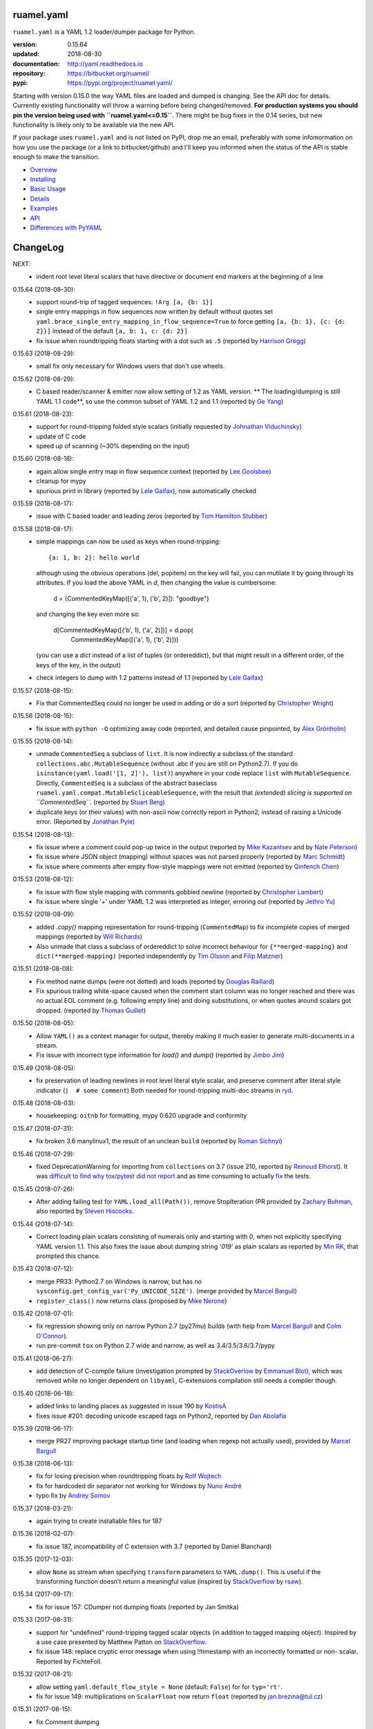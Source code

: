 
ruamel.yaml
===========

``ruamel.yaml`` is a YAML 1.2 loader/dumper package for Python.

:version:       0.15.64
:updated:       2018-08-30
:documentation: http://yaml.readthedocs.io
:repository:    https://bitbucket.org/ruamel/
:pypi:          https://pypi.org/project/ruamel.yaml/


Starting with version 0.15.0 the way YAML files are loaded and dumped
is changing. See the API doc for details.  Currently existing
functionality will throw a warning before being changed/removed.
**For production systems you should pin the version being used with
``ruamel.yaml<=0.15``**. There might be bug fixes in the 0.14 series,
but new functionality is likely only to be available via the new API.

If your package uses ``ruamel.yaml`` and is not listed on PyPI, drop
me an email, preferably with some infomormation on how you use the
package (or a link to bitbucket/github) and I'll keep you informed
when the status of the API is stable enough to make the transition.

* `Overview <http://yaml.readthedocs.org/en/latest/overview.html>`_
* `Installing <http://yaml.readthedocs.org/en/latest/install.html>`_
* `Basic Usage <http://yaml.readthedocs.org/en/latest/basicuse.html>`_
* `Details <http://yaml.readthedocs.org/en/latest/detail.html>`_
* `Examples <http://yaml.readthedocs.org/en/latest/example.html>`_
* `API <http://yaml.readthedocs.org/en/latest/api.html>`_
* `Differences with PyYAML <http://yaml.readthedocs.org/en/latest/pyyaml.html>`_

.. image:: https://readthedocs.org/projects/yaml/badge/?version=stable
   :target: https://yaml.readthedocs.org/en/stable

.. image:: https://bestpractices.coreinfrastructure.org/projects/1128/badge
   :target: https://bestpractices.coreinfrastructure.org/projects/1128

.. image:: https://bitbucket.org/ruamel/yaml/raw/default/_doc/_static/license.svg
   :target: https://opensource.org/licenses/MIT

.. image:: https://bitbucket.org/ruamel/yaml/raw/default/_doc/_static/pypi.svg
   :target: https://pypi.org/project/ruamel.yaml/

.. image:: https://bitbucket.org/ruamel/oitnb/raw/default/_doc/_static/oitnb.svg
   :target: https://pypi.org/project/oitnb/

.. image:: http://www.mypy-lang.org/static/mypy_badge.svg
   :target: http://mypy-lang.org/

ChangeLog
=========

.. should insert NEXT: at the beginning of line for next key (with empty line)

NEXT:
  - indent root level literal scalars that have directive or document end markers
    at the beginning of a line

0.15.64 (2018-08-30):
  - support round-trip of tagged sequences: ``!Arg [a, {b: 1}]``
  - single entry mappings in flow sequences now written by default without quotes
    set ``yaml.brace_single_entry_mapping_in_flow_sequence=True`` to force
    getting ``[a, {b: 1}, {c: {d: 2}}]`` instead of the default ``[a, b: 1, c: {d: 2}]``
  - fix issue when roundtripping floats starting with a dot such as ``.5``
    (reported by `Harrison Gregg <https://bitbucket.org/HarrisonGregg/>`__)

0.15.63 (2018-08-29):
  - small fix only necessary for Windows users that don't use wheels.

0.15.62 (2018-08-29):
  - C based reader/scanner & emitter now allow setting of 1.2 as YAML version.
    ** The loading/dumping is still YAML 1.1 code**, so use the common subset of
    YAML 1.2 and 1.1 (reported by `Ge Yang <https://bitbucket.org/yangge/>`__)

0.15.61 (2018-08-23):
  - support for round-tripping folded style scalars (initially requested 
    by `Johnathan Viduchinsky <https://bitbucket.org/johnathanvidu/>`__)
  - update of C code
  - speed up of scanning (~30% depending on the input)

0.15.60 (2018-08-18):
  - again allow single entry map in flow sequence context (reported by 
    `Lee Goolsbee <https://bitbucket.org/lgoolsbee/>`__)
  - cleanup for mypy 
  - spurious print in library (reported by 
    `Lele Gaifax <https://bitbucket.org/lele/>`__), now automatically checked 

0.15.59 (2018-08-17):
  - issue with C based loader and leading zeros (reported by 
    `Tom Hamilton Stubber <https://bitbucket.org/TomHamiltonStubber/>`__)

0.15.58 (2018-08-17):
  - simple mappings can now be used as keys when round-tripping::

      {a: 1, b: 2}: hello world
      
    although using the obvious operations (del, popitem) on the key will
    fail, you can mutilate it by going through its attributes. If you load the
    above YAML in `d`, then changing the value is cumbersome:

        d = {CommentedKeyMap([('a', 1), ('b', 2)]): "goodbye"}

    and changing the key even more so:

        d[CommentedKeyMap([('b', 1), ('a', 2)])] = d.pop(
                     CommentedKeyMap([('a', 1), ('b', 2)]))

    (you can use a `dict` instead of a list of tuples (or ordereddict), but that might result
    in a different order, of the keys of the key, in the output)
  - check integers to dump with 1.2 patterns instead of 1.1 (reported by 
    `Lele Gaifax <https://bitbucket.org/lele/>`__)
  

0.15.57 (2018-08-15):
  - Fix that CommentedSeq could no longer be used in adding or do a sort
    (reported by `Christopher Wright <https://bitbucket.org/CJ-Wright4242/>`__)

0.15.56 (2018-08-15):
  - fix issue with ``python -O`` optimizing away code (reported, and detailed cause
    pinpointed, by `Alex Grönholm <https://bitbucket.org/agronholm/>`__)

0.15.55 (2018-08-14):
  - unmade ``CommentedSeq`` a subclass of ``list``. It is now
    indirectly a subclass of the standard
    ``collections.abc.MutableSequence`` (without .abc if you are
    still on Python2.7). If you do ``isinstance(yaml.load('[1, 2]'),
    list)``) anywhere in your code replace ``list`` with
    ``MutableSequence``.  Directly, ``CommentedSeq`` is a subclass of
    the abstract baseclass ``ruamel.yaml.compat.MutableScliceableSequence``,
    with the result that *(extended) slicing is supported on 
    ``CommentedSeq``*.
    (reported by `Stuart Berg <https://bitbucket.org/stuarteberg/>`__)
  - duplicate keys (or their values) with non-ascii now correctly
    report in Python2, instead of raising a Unicode error.
    (Reported by `Jonathan Pyle <https://bitbucket.org/jonathan_pyle/>`__)

0.15.54 (2018-08-13):
  - fix issue where a comment could pop-up twice in the output (reported by 
    `Mike Kazantsev <https://bitbucket.org/mk_fg/>`__ and by 
    `Nate Peterson <https://bitbucket.org/ndpete21/>`__)
  - fix issue where JSON object (mapping) without spaces was not parsed
    properly (reported by `Marc Schmidt <https://bitbucket.org/marcj/>`__)
  - fix issue where comments after empty flow-style mappings were not emitted
    (reported by `Qinfench Chen <https://bitbucket.org/flyin5ish/>`__)

0.15.53 (2018-08-12):
  - fix issue with flow style mapping with comments gobbled newline (reported
    by `Christopher Lambert <https://bitbucket.org/XN137/>`__)
  - fix issue where single '+' under YAML 1.2 was interpreted as
    integer, erroring out (reported by `Jethro Yu
    <https://bitbucket.org/jcppkkk/>`__)

0.15.52 (2018-08-09):
  - added `.copy()` mapping representation for round-tripping
    (``CommentedMap``) to fix incomplete copies of merged mappings
    (reported by `Will Richards
    <https://bitbucket.org/will_richards/>`__) 
  - Also unmade that class a subclass of ordereddict to solve incorrect behaviour
    for ``{**merged-mapping}`` and ``dict(**merged-mapping)`` (reported independently by
    `Tim Olsson <https://bitbucket.org/tgolsson/>`__ and 
    `Filip Matzner <https://bitbucket.org/FloopCZ/>`__)

0.15.51 (2018-08-08):
  - Fix method name dumps (were not dotted) and loads (reported by `Douglas Raillard 
    <https://bitbucket.org/DouglasRaillard/>`__)
  - Fix spurious trailing white-space caused when the comment start
    column was no longer reached and there was no actual EOL comment
    (e.g. following empty line) and doing substitutions, or when
    quotes around scalars got dropped.  (reported by `Thomas Guillet
    <https://bitbucket.org/guillett/>`__)

0.15.50 (2018-08-05):
  - Allow ``YAML()`` as a context manager for output, thereby making it much easier
    to generate multi-documents in a stream. 
  - Fix issue with incorrect type information for `load()` and `dump()` (reported 
    by `Jimbo Jim <https://bitbucket.org/jimbo1qaz/>`__)

0.15.49 (2018-08-05):
  - fix preservation of leading newlines in root level literal style scalar,
    and preserve comment after literal style indicator (``|  # some comment``)
    Both needed for round-tripping multi-doc streams in 
    `ryd <https://pypi.org/project/ryd/>`__.

0.15.48 (2018-08-03):
  - housekeeping: ``oitnb`` for formatting, mypy 0.620 upgrade and conformity

0.15.47 (2018-07-31):
  - fix broken 3.6 manylinux1, the result of an unclean ``build`` (reported by 
    `Roman Sichnyi <https://bitbucket.org/rsichnyi-gl/>`__)


0.15.46 (2018-07-29):
  - fixed DeprecationWarning for importing from ``collections`` on 3.7
    (issue 210, reported by `Reinoud Elhorst
    <https://bitbucket.org/reinhrst/>`__). It was `difficult to find
    why tox/pytest did not report
    <https://stackoverflow.com/q/51573204/1307905>`__ and as time
    consuming to actually `fix
    <https://stackoverflow.com/a/51573205/1307905>`__ the tests.

0.15.45 (2018-07-26):
  - After adding failing test for ``YAML.load_all(Path())``, remove StopIteration 
    (PR provided by `Zachary Buhman <https://bitbucket.org/buhman/>`__,
    also reported by `Steven Hiscocks <https://bitbucket.org/sdhiscocks/>`__.

0.15.44 (2018-07-14):
  - Correct loading plain scalars consisting of numerals only and
    starting with `0`, when not explicitly specifying YAML version
    1.1. This also fixes the issue about dumping string `'019'` as
    plain scalars as reported by `Min RK
    <https://bitbucket.org/minrk/>`__, that prompted this chance.

0.15.43 (2018-07-12):
  - merge PR33: Python2.7 on Windows is narrow, but has no
    ``sysconfig.get_config_var('Py_UNICODE_SIZE')``. (merge provided by
    `Marcel Bargull <https://bitbucket.org/mbargull/>`__)
  - ``register_class()`` now returns class (proposed by
    `Mike Nerone <https://bitbucket.org/Manganeez/>`__}

0.15.42 (2018-07-01):
  - fix regression showing only on narrow Python 2.7 (py27mu) builds
    (with help from
    `Marcel Bargull <https://bitbucket.org/mbargull/>`__ and
    `Colm O'Connor <https://bitbucket.org/colmoconnorgithub/>`__).
  - run pre-commit ``tox`` on Python 2.7 wide and narrow, as well as
    3.4/3.5/3.6/3.7/pypy

0.15.41 (2018-06-27):
  - add detection of C-compile failure (investigation prompted by
    `StackOverlow <https://stackoverflow.com/a/51057399/1307905>`__ by
    `Emmanuel Blot <https://stackoverflow.com/users/8233409/emmanuel-blot>`__),
    which was removed while no longer dependent on ``libyaml``, C-extensions
    compilation still needs a compiler though.

0.15.40 (2018-06-18):
  - added links to landing places as suggested in issue 190 by
    `KostisA <https://bitbucket.org/ankostis/>`__
  - fixes issue #201: decoding unicode escaped tags on Python2, reported
    by `Dan Abolafia <https://bitbucket.org/danabo/>`__

0.15.39 (2018-06-17):
  - merge PR27 improving package startup time (and loading when regexp not
    actually used), provided by
    `Marcel Bargull <https://bitbucket.org/mbargull/>`__

0.15.38 (2018-06-13):
  - fix for losing precision when roundtripping floats by
    `Rolf Wojtech <https://bitbucket.org/asomov/>`__
  - fix for hardcoded dir separator not working for Windows by
    `Nuno André <https://bitbucket.org/nu_no/>`__
  - typo fix by `Andrey Somov <https://bitbucket.org/asomov/>`__

0.15.37 (2018-03-21):
  - again trying to create installable files for 187

0.15.36 (2018-02-07):
  - fix issue 187, incompatibility of C extension with 3.7 (reported by
    Daniel Blanchard)

0.15.35 (2017-12-03):
  - allow ``None`` as stream when specifying ``transform`` parameters to
    ``YAML.dump()``.
    This is useful if the transforming function doesn't return a meaningful value
    (inspired by `StackOverflow <https://stackoverflow.com/q/47614862/1307905>`__ by
    `rsaw <https://stackoverflow.com/users/406281/rsaw>`__).

0.15.34 (2017-09-17):
  - fix for issue 157: CDumper not dumping floats (reported by Jan Smitka)

0.15.33 (2017-08-31):
  - support for "undefined" round-tripping tagged scalar objects (in addition to
    tagged mapping object). Inspired by a use case presented by Matthew Patton
    on `StackOverflow <https://stackoverflow.com/a/45967047/1307905>`__.
  - fix issue 148: replace cryptic error message when using !!timestamp with an
    incorrectly formatted or non- scalar. Reported by FichteFoll.

0.15.32 (2017-08-21):
  - allow setting ``yaml.default_flow_style = None`` (default: ``False``) for
    for ``typ='rt'``.
  - fix for issue 149: multiplications on ``ScalarFloat`` now return ``float``
    (reported by jan.brezina@tul.cz)

0.15.31 (2017-08-15):
  - fix Comment dumping

0.15.30 (2017-08-14):
  - fix for issue with "compact JSON" not parsing: ``{"in":{},"out":{}}``
    (reported on `StackOverflow <https://stackoverflow.com/q/45681626/1307905>`__ by
    `mjalkio <https://stackoverflow.com/users/5130525/mjalkio>`_

0.15.29 (2017-08-14):
  - fix issue #51: different indents for mappings and sequences (reported by
    Alex Harvey)
  - fix for flow sequence/mapping as element/value of block sequence with
    sequence-indent minus dash-offset not equal two.

0.15.28 (2017-08-13):
  - fix issue #61: merge of merge cannot be __repr__-ed (reported by Tal Liron)

0.15.27 (2017-08-13):
  - fix issue 62, YAML 1.2 allows ``?`` and ``:`` in plain scalars if non-ambigious
    (reported by nowox)
  - fix lists within lists which would make comments disappear

0.15.26 (2017-08-10):
  - fix for disappearing comment after empty flow sequence (reported by
    oit-tzhimmash)

0.15.25 (2017-08-09):
  - fix for problem with dumping (unloaded) floats (reported by eyenseo)

0.15.24 (2017-08-09):
  - added ScalarFloat which supports roundtripping of 23.1, 23.100,
    42.00E+56, 0.0, -0.0 etc. while keeping the format. Underscores in mantissas
    are not preserved/supported (yet, is anybody using that?).
  - (finally) fixed longstanding issue 23 (reported by `Antony Sottile
    <https://bitbucket.org/asottile/>`__), now handling comment between block
    mapping key and value correctly
  - warn on YAML 1.1 float input that is incorrect (triggered by invalid YAML
    provided by Cecil Curry)
  - allow setting of boolean representation (`false`, `true`) by using:
    ``yaml.boolean_representation = [u'False', u'True']``

0.15.23 (2017-08-01):
  - fix for round_tripping integers on 2.7.X > sys.maxint (reported by ccatterina)

0.15.22 (2017-07-28):
  - fix for round_tripping singe excl. mark tags doubling (reported and fix by Jan Brezina)

0.15.21 (2017-07-25):
  - fix for writing unicode in new API, (reported on
    `StackOverflow <https://stackoverflow.com/a/45281922/1307905>`__

0.15.20 (2017-07-23):
  - wheels for windows including C extensions

0.15.19 (2017-07-13):
  - added object constructor for rt, decorator ``yaml_object`` to replace YAMLObject.
  - fix for problem using load_all with Path() instance
  - fix for load_all in combination with zero indent block style literal
    (``pure=True`` only!)

0.15.18 (2017-07-04):
  - missing ``pure`` attribute on ``YAML`` useful for implementing `!include` tag
    constructor for `including YAML files in a YAML file
    <https://stackoverflow.com/a/44913652/1307905>`__
  - some documentation improvements
  - trigger of doc build on new revision

0.15.17 (2017-07-03):
  - support for Unicode supplementary Plane **output**
    (input was already supported, triggered by
    `this <https://stackoverflow.com/a/44875714/1307905>`__ Stack Overflow Q&A)

0.15.16 (2017-07-01):
  - minor typing issues (reported and fix provided by
    `Manvendra Singh <https://bitbucket.org/manu-chroma/>`__
  - small doc improvements

0.15.15 (2017-06-27):
  - fix for issue 135, typ='safe' not dumping in Python 2.7
    (reported by Andrzej Ostrowski <https://bitbucket.org/aostr123/>`__)

0.15.14 (2017-06-25):
  - fix for issue 133, in setup.py: change ModuleNotFoundError to
    ImportError (reported and fix by
    `Asley Drake  <https://github.com/aldraco>`__)

0.15.13 (2017-06-24):
  - suppress duplicate key warning on mappings with merge keys (reported by
    Cameron Sweeney)

0.15.12 (2017-06-24):
  - remove fatal dependency of setup.py on wheel package (reported by
    Cameron Sweeney)

0.15.11 (2017-06-24):
  - fix for issue 130, regression in nested merge keys (reported by
    `David Fee <https://bitbucket.org/dfee/>`__)

0.15.10 (2017-06-23):
  - top level PreservedScalarString not indented if not explicitly asked to
  - remove Makefile (not very useful anyway)
  - some mypy additions

0.15.9 (2017-06-16):
  - fix for issue 127: tagged scalars were always quoted and seperated
    by a newline when in a block sequence (reported and largely fixed by
    `Tommy Wang <https://bitbucket.org/twang817/>`__)

0.15.8 (2017-06-15):
  - allow plug-in install via ``install ruamel.yaml[jinja2]``

0.15.7 (2017-06-14):
  - add plug-in mechanism for load/dump pre resp. post-processing

0.15.6 (2017-06-10):
  - a set() with duplicate elements now throws error in rt loading
  - support for toplevel column zero literal/folded scalar in explicit documents

0.15.5 (2017-06-08):
  - repeat `load()` on a single `YAML()` instance would fail.

0.15.4 (2017-06-08):
  - `transform` parameter on dump that expects a function taking a
    string and returning a string. This allows transformation of the output
    before it is written to stream. This forces creation of the complete output in memory!
  - some updates to the docs

0.15.3 (2017-06-07):
  - No longer try to compile C extensions on Windows. Compilation can be forced by setting
    the environment variable `RUAMEL_FORCE_EXT_BUILD` to some value
    before starting the `pip install`.

0.15.2 (2017-06-07):
  - update to conform to mypy 0.511: mypy --strict

0.15.1 (2017-06-07):
  - `duplicate keys  <http://yaml.readthedocs.io/en/latest/api.html#duplicate-keys>`__
    in mappings generate an error (in the old API this change generates a warning until 0.16)
  - dependecy on ruamel.ordereddict for 2.7 now via extras_require

0.15.0 (2017-06-04):
  - it is now allowed to pass in a ``pathlib.Path`` as "stream" parameter to all
    load/dump functions
  - passing in a non-supported object (e.g. a string) as "stream" will result in a
    much more meaningful YAMLStreamError.
  - assigning a normal string value to an existing CommentedMap key or CommentedSeq
    element will result in a value cast to the previous value's type if possible.
  - added ``YAML`` class for new API

0.14.12 (2017-05-14):
  - fix for issue 119, deepcopy not returning subclasses (reported and PR by
    Constantine Evans <cevans@evanslabs.org>)

0.14.11 (2017-05-01):
  - fix for issue 103 allowing implicit documents after document end marker line (``...``)
    in YAML 1.2

0.14.10 (2017-04-26):
  - fix problem with emitting using cyaml

0.14.9 (2017-04-22):
  - remove dependency on ``typing`` while still supporting ``mypy``
    (http://stackoverflow.com/a/43516781/1307905)
  - fix unclarity in doc that stated 2.6 is supported (reported by feetdust)

0.14.8 (2017-04-19):
  - fix Text not available on 3.5.0 and 3.5.1, now proactively setting version guards
    on all files (reported by `João Paulo Magalhães <https://bitbucket.org/jpmag/>`__)

0.14.7 (2017-04-18):
  - round trip of integers (decimal, octal, hex, binary) now preserve
    leading zero(s) padding and underscores. Underscores are presumed
    to be at regular distances (i.e. ``0o12_345_67`` dumps back as
    ``0o1_23_45_67`` as the space from the last digit to the
    underscore before that is the determining factor).

0.14.6 (2017-04-14):
  - binary, octal and hex integers are now preserved by default. This
    was a known deficiency. Working on this was prompted by the issue report (112)
    from devnoname120, as well as the additional experience with `.replace()`
    on `scalarstring` classes.
  - fix issues 114: cannot install on Buildozer (reported by mixmastamyk).
    Setting env. var ``RUAMEL_NO_PIP_INSTALL_CHECK`` will suppress ``pip``-check.

0.14.5 (2017-04-04):
  - fix issue 109: None not dumping correctly at top level (reported by Andrea Censi)
  - fix issue 110: .replace on Preserved/DoubleQuoted/SingleQuoted ScalarString
    would give back "normal" string (reported by sandres23)

0.14.4 (2017-03-31):
  - fix readme

0.14.3 (2017-03-31):
  - fix for 0o52 not being a string in YAML 1.1 (reported on
    `StackOverflow Q&A 43138503 <http://stackoverflow.com/a/43138503/1307905>`__ by
    `Frank D <http://stackoverflow.com/users/7796630/frank-d>`__)

0.14.2 (2017-03-23):
  - fix for old default pip on Ubuntu 14.04 (reported by Sébastien Maccagnoni-Munch)

0.14.1 (2017-03-22):
  - fix Text not available on 3.5.0 and 3.5.1 (reported by Charles Bouchard-Légaré)

0.14.0 (2017-03-21):
  - updates for mypy --strict
  - preparation for moving away from inheritance in Loader and Dumper, calls from e.g.
    the Representer to the Serializer.serialize() are now done via the attribute
    .serializer.serialize(). Usage of .serialize() outside of Serializer will be
    deprecated soon
  - some extra tests on main.py functions

----

For older changes see the file
`CHANGES <https://bitbucket.org/ruamel/yaml/src/default/CHANGES>`_

